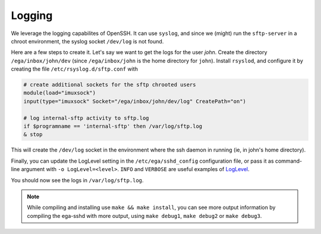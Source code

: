 Logging
=======

We leverage the logging capabilites of OpenSSH. It can use ``syslog``,
and since we (might) run the ``sftp-server`` in a chroot environment,
the syslog socket ``/dev/log`` is not found.

Here are a few steps to create it. Let's say we want to get the logs
for the user *john*.  Create the directory ``/ega/inbox/john/dev``
(since ``/ega/inbox/john`` is the home directory for ``john``).
Install ``rsyslod``, and configure it by creating the file
``/etc/rsyslog.d/sftp.conf`` with

.. code-block:: none

		# create additional sockets for the sftp chrooted users
		module(load="imuxsock")
		input(type="imuxsock" Socket="/ega/inbox/john/dev/log" CreatePath="on")

		# log internal-sftp activity to sftp.log
		if $programname == 'internal-sftp' then /var/log/sftp.log
		& stop

This will create the ``/dev/log`` socket in the environment where the
ssh daemon in running (ie, in john's home directory).

Finally, you can update the LogLevel setting in the
``/etc/ega/sshd_config`` configuration file, or pass it as
command-line argument with ``-o LogLevel=<level>``. ``INFO`` and
``VERBOSE`` are useful examples of `LogLevel`_.

You should now see the logs in ``/var/log/sftp.log``.

.. _LogLevel: https://linux.die.net/man/5/sshd_config

.. note:: While compiling and installing use ``make && make install``,
   you can see more output information by compiling the ega-sshd with
   more output, using ``make debug1``, ``make debug2`` or ``make
   debug3``.
